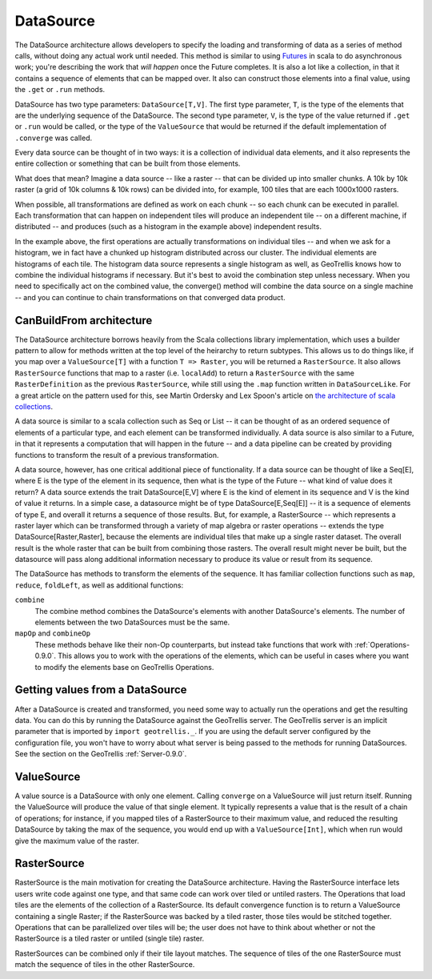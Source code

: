 .. _Datasource-0.9.0:
.. _Datasources-0.9.0:

DataSource
==========

The DataSource architecture allows developers to specify the loading and transforming of data as a series of method calls, without doing any actual work until needed. This method is similar to using `Futures`__ in scala to do asynchronous work; you're describing the work that *will happen* once the Future completes. It is also a lot like a collection, in that it contains a sequence of elements that can be mapped over. It also can construct those elements into a final value, using the ``.get`` or ``.run`` methods.

__ http://docs.scala-lang.org/overviews/core/futures.html

DataSource has two type parameters: ``DataSource[T,V]``. The first type parameter, ``T``, is the type of the elements that are the underlying sequence of the DataSource. The second type parameter, ``V``, is the type of the value returned if ``.get`` or ``.run`` would be called, or the type of the ``ValueSource`` that would be returned if the default implementation of ``.converge`` was called.

Every data source can be thought of in two ways: it is a collection of individual data elements, and it also represents the entire collection or something that can be built from those elements.

What does that mean? Imagine a data source -- like a raster -- that can be divided up into smaller chunks. A 10k by 10k raster (a grid of 10k columns & 10k rows) can be divided into, for example, 100 tiles that are each 1000x1000 rasters.

When possible, all transformations are defined as work on each chunk -- so each chunk can be executed in parallel. Each transformation that can happen on independent tiles will produce an independent tile -- on a different machine, if distributed -- and produces (such as a histogram in the example above) independent results.

In the example above, the first operations are actually transformations on individual tiles -- and when we ask for a histogram, we in fact have a chunked up histogram distributed across our cluster. The individual elements are histograms of each tile. The histogram data source represents a single histogram as well, as GeoTrellis knows how to combine the individual histograms if necessary. But it's best to avoid the combination step unless necessary. When you need to specifically act on the combined value, the converge() method will combine the data source on a single machine -- and you can continue to chain transformations on that converged data product.

CanBuildFrom architecture
-------------------------

The DataSource architecture borrows heavily from the Scala collections library implementation, which uses a builder pattern to allow for methods written at the top level of the heirarchy to return subtypes. This allows us to do things like, if you map over a ``ValueSource[T]`` with a function ``T => Raster``, you will be returned a ``RasterSource``. It also allows ``RasterSource`` functions that map to a raster (i.e. ``localAdd``) to return a ``RasterSource`` with the same ``RasterDefinition`` as the previous ``RasterSource``, while still using the ``.map`` function written in ``DataSourceLike``. For a great article on the pattern used for this, see Martin Ordersky and Lex Spoon's article on `the architecture of scala collections`__.

__ http://docs.scala-lang.org/overviews/core/architecture-of-scala-collections.html

A data source is similar to a scala collection such as Seq or List -- it can be thought of as an ordered sequence of elements of a particular type, and each element can be transformed individually. A data source is also similar to a Future, in that it represents a computation that will happen in the future -- and a data pipeline can be created by providing functions to transform the result of a previous transformation.

A data source, however, has one critical additional piece of functionality. If a data source can be thought of like a Seq[E], where E is the type of the element in its sequence, then what is the type of the Future -- what kind of value does it return? A data source extends the trait DataSource[E,V] where E is the kind of element in its sequence and V is the kind of value it returns. In a simple case, a datasource might be of type DataSource[E,Seq[E]] -- it is a sequence of elements of type E, and overall it returns a sequence of those results. But, for example, a RasterSource -- which represents a raster layer which can be transformed through a variety of map algebra or raster operations -- extends the type DataSource[Raster,Raster], because the elements are individual tiles that make up a single raster dataset. The overall result is the whole raster that can be built from combining those rasters. The overall result might never be built, but the datasource will pass along additional information necessary to produce its value or result from its sequence.

The DataSource has methods to transform the elements of the sequence. It has familiar collection functions such as ``map``, ``reduce``, ``foldLeft``, as well as additional functions:

``combine``
  The combine method combines the DataSource's elements with another DataSource's elements.
  The number of elements between the two DataSources must be the same.

``mapOp`` and ``combineOp``
  These methods behave like their non-Op counterparts, but instead take functions that
  work with :ref:`Operations-0.9.0`. This allows you to work with the operations of the elements,
  which can be useful in cases where you want to modify the elements base on GeoTrellis Operations.

Getting values from a DataSource
--------------------------------

After a DataSource is created and transformed, you need some way to actually run the operations 
and get the resulting data. You can do this by running the DataSource against the GeoTrellis server.
The GeoTrellis server is an implicit parameter that is imported by ``import geotrellis._``. If you
are using the default server configured by the configuration file, you won't have to worry about
what server is being passed to the methods for running DataSources. See the section on the GeoTrellis :ref:`Server-0.9.0`.

ValueSource
-----------

A value source is a DataSource with only one element. Calling ``converge`` on a ValueSource will just return
itself. Running the ValueSource will produce the value of that single element. It typically represents
a value that is the result of a chain of operations; for instance, if you mapped tiles of a RasterSource to
their maximum value, and reduced the resulting DataSource by taking the max of the sequence, you would
end up with a ``ValueSource[Int]``, which when run would give the maximum value of the raster.

.. _RasterSource-0.9.0:

RasterSource
------------

RasterSource is the main motivation for creating the DataSource architecture. Having the RasterSource interface lets users write code against one type, and that same code can work over tiled or untiled rasters. The Operations that load tiles are the elements of the collection of a RasterSource. Its default convergence function is to return a ValueSource containing a single Raster; if the RasterSource was backed by a tiled raster, those tiles would be stitched together. Operations that can be parallelized over tiles will be; the user does not have to think about whether or not the RasterSource is a tiled raster or untiled (single tile) raster.

RasterSources can be combined only if their tile layout matches. The sequence of tiles of the one RasterSource must match the sequence of tiles in the other RasterSource.


